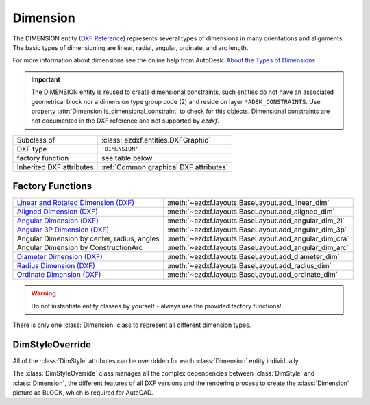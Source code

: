 Dimension
=========

.. module:: ezdxf.entities
    :noindex:

The DIMENSION entity (`DXF Reference`_) represents several types of dimensions
in many orientations and alignments. The basic types of dimensioning are linear,
radial, angular, ordinate, and arc length.

For more information about dimensions see the online help from AutoDesk:
`About the Types of Dimensions`_

.. important::

    The DIMENSION entity is reused to create dimensional constraints, such
    entities do not have an associated geometrical block nor a dimension type
    group code (2) and reside on layer ``*ADSK_CONSTRAINTS``.
    Use property :attr:`Dimension.is_dimensional_constraint` to check for this
    objects. Dimensional constraints are not documented in the DXF reference and
    not supported by `ezdxf`.

.. seealso::

    - :ref:`tut_linear_dimension`
    - :ref:`tut_radius_dimension`
    - :ref:`tut_diameter_dimension`
    - :ref:`tut_angular_dimension`
    - :ref:`tut_ordinate_dimension`

======================== ==========================================
Subclass of              :class:`ezdxf.entities.DXFGraphic`
DXF type                 ``'DIMENSION'``
factory function         see table below
Inherited DXF attributes :ref:`Common graphical DXF attributes`
======================== ==========================================

Factory Functions
-----------------

=========================================== ==========================================
`Linear and Rotated Dimension (DXF)`_       :meth:`~ezdxf.layouts.BaseLayout.add_linear_dim`
`Aligned Dimension (DXF)`_                  :meth:`~ezdxf.layouts.BaseLayout.add_aligned_dim`
`Angular Dimension (DXF)`_                  :meth:`~ezdxf.layouts.BaseLayout.add_angular_dim_2l`
`Angular 3P Dimension (DXF)`_               :meth:`~ezdxf.layouts.BaseLayout.add_angular_dim_3p`
Angular Dimension by center, radius, angles :meth:`~ezdxf.layouts.BaseLayout.add_angular_dim_cra`
Angular Dimension by ConstructionArc        :meth:`~ezdxf.layouts.BaseLayout.add_angular_dim_arc`
`Diameter Dimension (DXF)`_                 :meth:`~ezdxf.layouts.BaseLayout.add_diameter_dim`
`Radius Dimension (DXF)`_                   :meth:`~ezdxf.layouts.BaseLayout.add_radius_dim`
`Ordinate Dimension (DXF)`_                 :meth:`~ezdxf.layouts.BaseLayout.add_ordinate_dim`
=========================================== ==========================================

.. warning::

    Do not instantiate entity classes by yourself - always use the provided factory functions!

.. class:: Dimension

    There is only one :class:`Dimension` class to represent all different dimension types.

    .. attribute:: dxf.version

        Version number: ``0`` = R2010. (int, DXF R2010)

    .. attribute:: dxf.geometry

        Name of the BLOCK that contains the entities that make up the dimension picture.

        For AutoCAD this graphical representation is mandatory, otherwise AutoCAD will
        not open the DXF document.  BricsCAD will render the DIMENSION entity by itself,
        if the graphical representation is not present, but displays the BLOCK content
        if present.

    .. attribute:: dxf.dimstyle

        Dimension style (:class:`DimStyle`) name as string.

    .. attribute:: dxf.dimtype

        Values 0-6 are integer values that represent the dimension type. Values 32, 64,
        and 128 are bit values, which are added to the integer values.

        === ===================================================================
        0   `Linear and Rotated Dimension (DXF)`_
        1   `Aligned Dimension (DXF)`_
        2   `Angular Dimension (DXF)`_
        3   `Diameter Dimension (DXF)`_
        4   `Radius Dimension (DXF)`_
        5   `Angular 3P Dimension (DXF)`_
        6   `Ordinate Dimension (DXF)`_
        8   subclass :class:`ezdxf.entities.ArcDimension` introduced in DXF R2004
        32  Indicates that graphical representation :attr:`geometry` is referenced by
            this dimension only. (always set in DXF R13 and later)
        64  Ordinate type. This is a bit value (bit 7) used only with integer value 6.
            If set, ordinate is `X-type`; if not set, ordinate is `Y-type`
        128 This is a bit value (bit 8) added to the other :attr:`dimtype` values if the
            dimension text has been positioned at a user-defined location rather than at
            the default location
        === ===================================================================

    .. attribute:: dxf.defpoint

        Definition point for all dimension types. (3D Point in :ref:`WCS`)

        - Linear- and rotated dimension: :attr:`dxf.defpoint` specifies the dimension line
          location.
        - Arc- and angular dimension: :attr:`dxf.defpoint` and :attr:`dxfdefpoint4`
          specify the endpoints of the line used to determine the second extension line.

    .. attribute:: dxf.defpoint2

        Definition point for linear- and angular dimensions. (3D Point in :ref:`WCS`)

        - Linear- and rotated dimension: The :attr:`dxf.defpoint2` specifies the start
          point of the first extension line.
        - Arc- and angular dimension: The :attr:`dxf.defpoint2` and :attr:`dxf.defpoint3`
          specify the endpoints of the line used to determine the first extension line.

    .. attribute:: dxf.defpoint3

        Definition point for linear- and angular dimensions. (3D Point in :ref:`WCS`)

        - Linear- and rotated dimension: The :attr:`dxf.defpoint3` specifies the start
          point of the second extension line.
        - Arc- and angular dimension: The :attr:`dxf.defpoint2` and :attr:`dxf.defpoint3`
          specify the endpoints of the line used to determine the first extension line.

    .. attribute:: dxf.defpoint4

        Definition point for diameter-, radius-, and angular dimensions.
        (3D Point in :ref:`WCS`)

        The :attr:`dxf.defpoint` and :attr:`dxf.defpoint4` specify the endpoints of the
        line used to determine the second extension line for arc- and angular dimension:

    .. attribute:: dxf.defpoint5

        This point defines the location of the arc for angular dimensions.
        (3D Point in :ref:`OCS`)

    .. attribute:: dxf.angle

        Rotation angle of linear and rotated dimensions in degrees. (float)

    .. attribute:: dxf.leader_length

        Leader length for radius and diameter dimensions. (float)

    .. attribute:: dxf.text_midpoint

        Middle point of dimension text. (3D Point in :ref:`OCS`)

    .. attribute:: dxf.insert

        Insertion point for clones of a linear dimensions. (3D Point in :ref:`OCS`)

        This value translates the content of the associated anonymous block for
        cloned linear dimensions, similar to the :attr:`insert` attribute of
        the :class:`Insert` entity.

    .. attribute:: dxf.attachment_point

        Text attachment point (int, DXF R2000), default value is 5.

        === ================
        1   Top left
        2   Top center
        3   Top right
        4   Middle left
        5   Middle center
        6   Middle right
        7   Bottom left
        8   Bottom center
        9   Bottom right
        === ================

    .. attribute:: dxf.line_spacing_style

        Dimension text line-spacing style (int, DXF R2000), default value is 1.

        === ============================================
        1   At least (taller characters will override)
        2   Exact (taller characters will not override)
        === ============================================

    .. attribute:: dxf.line_spacing_factor

        Dimension text-line spacing factor. (float, DXF R2000)

        Percentage of default (3-on-5) line spacing to be applied. Valid values range
        from 0.25 to 4.00.

    .. attribute:: dxf.actual_measurement

        Actual measurement (float, DXF R2000), this is an optional attribute and often
        not present. (read-only value)

    .. attribute:: dxf.text

        Dimension text explicitly entered by the user (str), default value is an empty string.

        If empty string or "<>", the dimension measurement is drawn as the text, if " "
        (one blank space), the text is suppressed. Anything else will be displayed as
        the dimension text.

    .. attribute:: dxf.oblique_angle

        The optional :attr:`dxf.oblique_angle` defines the angle of the extension lines
        for linear dimension.

    .. attribute:: dxf.text_rotation

        Defines is the rotation angle of the dimension text away from its default
        orientation (the direction of the dimension line). (float)

    .. attribute:: dxf.horizontal_direction

        Indicates the horizontal direction for the dimension entity (float).

        This attribute determines the orientation of dimension text and lines for
        horizontal, vertical, and  rotated linear dimensions.  This value is the
        negative of the angle in the OCS xy-plane between the dimension line and the
        OCS x-axis.

    .. autoproperty:: dimtype

    .. autoproperty:: is_dimensional_constraint

    .. automethod:: get_dim_style

    .. automethod:: get_geometry_block

    .. automethod:: get_measurement

    .. automethod:: override

    .. automethod:: render

    .. automethod:: transform

    .. automethod:: virtual_entities

    .. automethod:: explode


DimStyleOverride
----------------

All of the :class:`DimStyle` attributes can be overridden for each :class:`Dimension` entity individually.

The :class:`DimStyleOverride` class manages all the complex dependencies between :class:`DimStyle` and
:class:`Dimension`, the different features of all DXF versions and the rendering process to create the
:class:`Dimension` picture as BLOCK, which is required for AutoCAD.

.. class:: DimStyleOverride

    .. attribute:: dimension

        Base :class:`Dimension` entity.

    .. attribute:: dimstyle

        By :attr:`dimension` referenced :class:`DimStyle` entity.

    .. attribute:: dimstyle_attribs

        Contains all overridden attributes of :attr:`dimension`, as a ``dict`` with :class:`DimStyle` attribute names
        as keys.

    .. automethod:: __getitem__

    .. automethod:: __setitem__

    .. automethod:: __delitem__

    .. automethod:: get

    .. automethod:: pop

    .. automethod:: update

    .. automethod:: commit

    .. automethod:: get_arrow_names

    .. automethod:: set_arrows

    .. automethod:: set_tick

    .. automethod:: set_text_align

    .. automethod:: set_tolerance

    .. automethod:: set_limits

    .. automethod:: set_text_format

    .. automethod:: set_dimline_format

    .. automethod:: set_extline_format

    .. automethod:: set_extline1

    .. automethod:: set_extline2

    .. automethod:: set_text

    .. automethod:: shift_text

    .. automethod:: set_location

    .. automethod:: user_location_override

    .. automethod:: render

.. _DXF Reference: http://help.autodesk.com/view/OARX/2018/ENU/?guid=GUID-239A1BDD-7459-4BB9-8DD7-08EC79BF1EB0

.. _About the Types of Dimensions: https://knowledge.autodesk.com/support/autocad/getting-started/caas/CloudHelp/cloudhelp/2020/ENU/AutoCAD-Core/files/GUID-9A8AB1F2-4754-444C-B90D-CD3F2FC8A3E0-htm.html

.. _Aligned Dimension (DXF): http://help.autodesk.com/view/OARX/2018/ENU/?guid=GUID-7A123D5D-AC98-4A9A-A8CF-1A7EF5030418

.. _Angular Dimension (DXF): http://help.autodesk.com/view/OARX/2018/ENU/?guid=GUID-09821B78-9F8E-43BA-82F2-8C931485EDC9

.. _Angular 3P Dimension (DXF): http://help.autodesk.com/view/OARX/2018/ENU/?guid=GUID-09821B78-9F8E-43BA-82F2-8C931485EDC9

.. _Linear and Rotated Dimension (DXF): http://help.autodesk.com/view/OARX/2018/ENU/?guid=GUID-F0004556-493C-48D5-8619-61D6ADF05C04

.. _Ordinate Dimension (DXF): http://help.autodesk.com/view/OARX/2018/ENU/?guid=GUID-72F01288-0D63-43E8-8179-8CE3BA544C40

.. _Radius Dimension (DXF): http://help.autodesk.com/view/OARX/2018/ENU/?guid=GUID-165A992D-9017-4C1E-B8CC-E70A17191BFE

.. _Diameter Dimension (DXF): http://help.autodesk.com/view/OARX/2018/ENU/?guid=GUID-165A992D-9017-4C1E-B8CC-E70A17191BFE

.. _Dimension Style Overrides (DXF): http://help.autodesk.com/view/OARX/2018/ENU/?guid=GUID-6A4C31C0-4988-499C-B5A4-15582E433B0F
